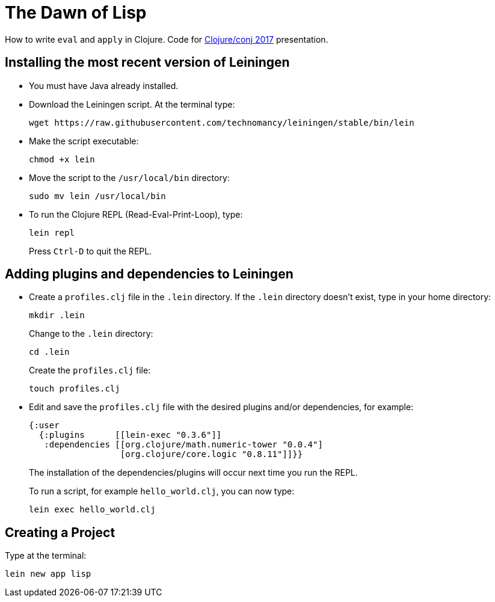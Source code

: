 = The Dawn of Lisp

How to write `eval` and `apply` in Clojure. Code for http://2017.clojure-conj.org/[Clojure/conj 2017] presentation.

== Installing the most recent version of Leiningen

- You must have Java already installed.

- Download the Leiningen script. At the terminal type:
+
----
wget https://raw.githubusercontent.com/technomancy/leiningen/stable/bin/lein
----

- Make the script executable:
+
----
chmod +x lein
----

- Move the script to the `/usr/local/bin` directory:
+
----
sudo mv lein /usr/local/bin
----

- To run the Clojure REPL (Read-Eval-Print-Loop), type:
+
----
lein repl
----
+
Press `Ctrl-D` to quit the REPL.

== Adding plugins and dependencies to Leiningen

- Create a `profiles.clj` file in the `.lein` directory. If the `.lein` directory doesn't exist, type in your home directory:
+
----
mkdir .lein
----
+
Change to the `.lein` directory:
+
----
cd .lein
----
+
Create the `profiles.clj` file:
+
----
touch profiles.clj 
----

- Edit and save the `profiles.clj` file with the desired plugins and/or dependencies, for example:
+
[source, clojure]
----
{:user
  {:plugins      [[lein-exec "0.3.6"]]
   :dependencies [[org.clojure/math.numeric-tower "0.0.4"]
                  [org.clojure/core.logic "0.8.11"]]}}
----
+
The installation of the dependencies/plugins will occur next time you run the REPL.
+
To run a script, for example `hello_world.clj`, you can now type:
+
----
lein exec hello_world.clj
----

== Creating a Project

Type at the terminal:

----
lein new app lisp
----
